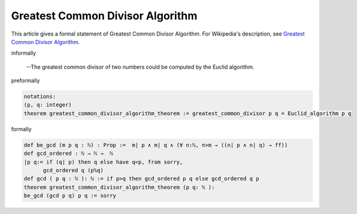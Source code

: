 Greatest Common Divisor Algorithm
---------------------------------

This article gives a formal statement of Greatest Common Divisor Algorithm.  For Wikipedia's
description, see
`Greatest Common Divisor Algorithm <https://en.wikipedia.org/wiki/Euclidean_algorithm>`_.


informally

  --The greatest common divisor of two numbers could be computed by the Euclid algorithm.

preformally

.. code-block:: text
  
  notations:
  (p, q: integer)
  theorem greatest_common_divisor_algorithm_theorem := greatest_common_divisor p q = Euclid_algorithm p q


formally

.. code-block:: lean

  def be_gcd (m p q : ℕ) : Prop :=  m∣ p ∧ m∣ q ∧ (∀ n:ℕ, n>m → ((n∣ p ∧ n∣ q) → ff)) 
  def gcd_ordered : ℕ → ℕ →  ℕ 
  |p q:= if (q∣ p) then q else have q<p, from sorry, 
        gcd_ordered q (p%q) 
  def gcd ( p q : ℕ ): ℕ := if p>q then gcd_ordered p q else gcd_ordered q p
  theorem greatest_common_divisor_algorithm_theorem (p q: ℕ ):
  be_gcd (gcd p q) p q := sorry
